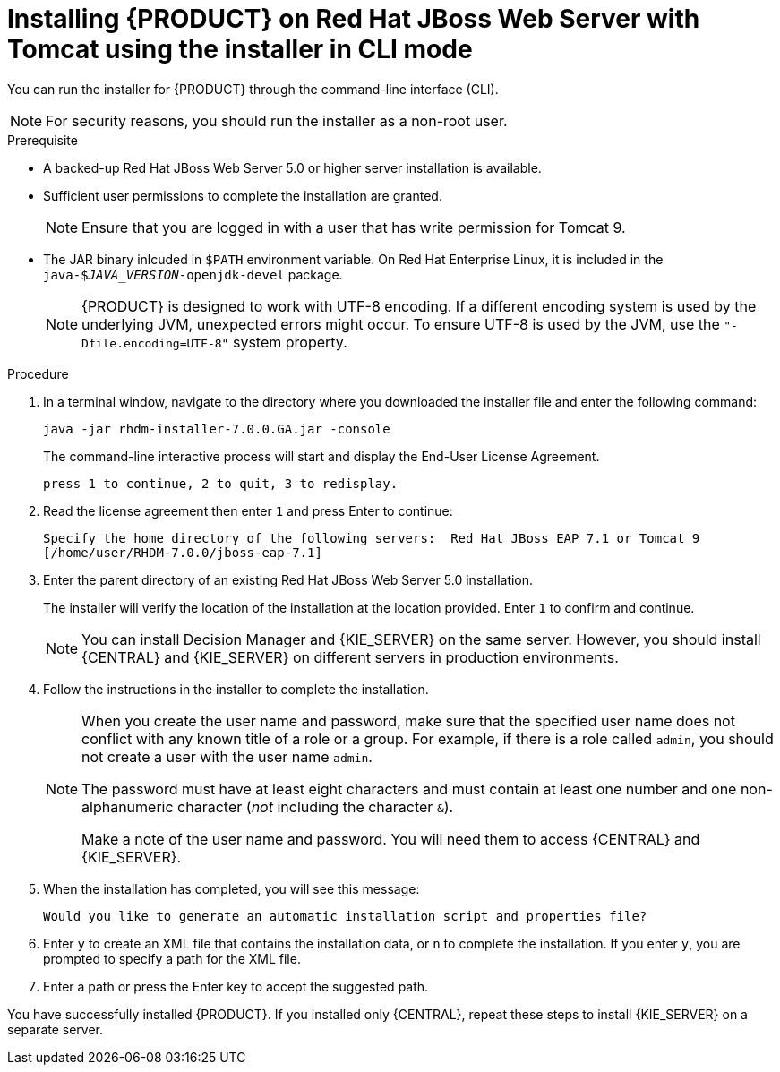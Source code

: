 [id='installer-jws-cli-proc']
= Installing {PRODUCT} on Red Hat JBoss Web Server with Tomcat using the installer in CLI mode

You can run the installer for {PRODUCT} through the command-line interface (CLI). 

[NOTE]
====
For security reasons, you should run the installer as a non-root user.
====

.Prerequisite
* A backed-up Red Hat JBoss Web Server 5.0 or higher server installation is available.
* Sufficient user permissions to complete the installation are granted.
+
[NOTE]
====
Ensure that you are logged in with a user that has write permission for Tomcat 9.
====
* The JAR binary inlcuded in `$PATH` environment variable. On Red Hat Enterprise Linux, it is included in the `java-$_JAVA_VERSION_-openjdk-devel` package.
+
[NOTE]
====
{PRODUCT} is designed to work with UTF-8 encoding. If a different encoding system is used by the underlying JVM, unexpected errors might occur. To ensure UTF-8 is used by the JVM, use the `"-Dfile.encoding=UTF-8"` system property.
====

.Procedure
. In a terminal window, navigate to the directory where you downloaded the installer file and enter the following command:
+
[source]
----
java -jar rhdm-installer-7.0.0.GA.jar -console

----
+
The command-line interactive process will start and display the End-User License Agreement. 
+
[source]
----
press 1 to continue, 2 to quit, 3 to redisplay.
----
. Read the license agreement then enter `1` and press Enter to continue:
+
[source]
----
Specify the home directory of the following servers:  Red Hat JBoss EAP 7.1 or Tomcat 9
[/home/user/RHDM-7.0.0/jboss-eap-7.1]
----
+
. Enter the parent directory of an existing Red Hat JBoss Web Server 5.0 installation.
+
The installer will verify the location of the installation at the location provided. Enter `1` to confirm and continue.
+
[NOTE]
====
You can install Decision Manager and {KIE_SERVER} on the same server. However, you should install {CENTRAL} and {KIE_SERVER} on different servers in production environments.
====
. Follow the instructions in the installer to complete the installation.
+
[NOTE]
====
When you create the user name and password, make sure that the specified user name does not conflict with any known title of a role or a group. For example, if there is a role called `admin`, you should not create a user with the user name `admin`.

The password must have at least eight characters and must contain at least one number and one non-alphanumeric character (_not_ including the character `&`).

Make a note of the user name and password. You will need them to access {CENTRAL} and {KIE_SERVER}.
====

+
. When the installation has completed, you will see this message:
+
[source]
----
Would you like to generate an automatic installation script and properties file?
----
. Enter `y` to create an XML file that contains the installation data, or `n` to complete the installation. If you enter `y`, you are prompted to specify a path for the XML file. 
. Enter a path or press the Enter key to accept the suggested path.

You have successfully installed {PRODUCT}. If you installed only {CENTRAL}, repeat these steps to install {KIE_SERVER} on a separate server.
